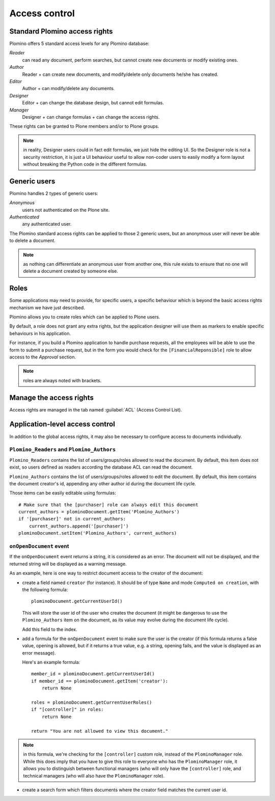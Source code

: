 --------------
Access control
--------------

Standard Plomino access rights
==============================

Plomino offers 5 standard access levels for any Plomino database:

*Reader*
    can read any document, perform searches,
    but cannot create new documents or modify existing ones.

*Author*
    Reader + can create new documents,
    and modify/delete only documents he/she has created.

*Editor*
    Author + can modify/delete any documents.

*Designer*
    Editor + can change the database design, but cannot edit formulas.

*Manager*
    Designer + can change formulas + can change the access rights.

These rights can be granted to Plone members and/or to Plone groups.

.. Note:: in reality, Designer users could in fact edit formulas,
    we just hide the editing UI.
    So the Designer role is not a security restriction,
    it is just a UI behaviour useful to allow non-coder users to easily modify
    a form layout without breaking the Python code in the different formulas.

Generic users
=============

Plomino handles 2 types of generic users:

*Anonymous*
    users not authenticated on the Plone site.

*Authenticated*
    any authenticated user.

The Plomino standard access rights can be applied to those 2 generic
users, but an anonymous user will never be able to delete a document.

.. Note:: 
    as nothing can differentiate an anonymous user from another one,
    this rule exists to ensure that no one will delete a document created by
    someone else.

Roles
=====

Some applications may need to provide, for specific users, a specific
behaviour which is beyond the basic access rights mechanism we have just
described.

Plomino allows you to create roles which can be applied to Plone users.

By default, a role does not grant any extra rights, but the application
designer will use them as markers to enable specific behaviours in his
application.

For instance, if you build a Plomino application to handle purchase
requests, all the employees will be able to use the form to submit a
purchase request, but in the form you would check for the
``[FinancialReponsible]`` role to allow access to the *Approval* section.

.. Note:: roles are always noted with brackets.

Manage the access rights
========================

Access rights are managed in the tab named :guilabel:`ACL` (Access Control
List). 

.. image:: images/30eab40c.png 

Application-level access control
================================

In addition to the global access rights, it may also be necessary to
configure access to documents individually.

``Plomino_Readers`` and ``Plomino_Authors``
-------------------------------------------

``Plomino_Readers`` contains the list of users/groups/roles allowed to read
the document.
By default, this item does not exist, so users defined as readers according
the database ACL can read the document.

``Plomino_Authors`` contains the list of users/groups/roles allowed to edit
the document.
By default, this item contains the document creator's id, appending any
other author id during the document life cycle.

Those items can be easily editable using formulas::

    # Make sure that the [purchaser] role can always edit this document
    current_authors = plominoDocument.getItem('Plomino_Authors')
    if '[purchaser]' not in current_authors:
        current_authors.append('[purchaser]')
    plominoDocument.setItem('Plomino_Authors', current_authors)

``onOpenDocument`` event
---------------------------

If the ``onOpenDocument`` event returns a string, it is considered as an
error.
The document will not be displayed, and the returned string will be displayed
as a warning message.

As an example, here is one way to restrict document access to the creator of
the document:

- create a field named ``creator`` (for instance). It should be of type
  ``Name`` and mode ``Computed on creation``, with the following formula::

    plominoDocument.getCurrentUserId()

  This will store the user id of the user who creates the document (it might
  be dangerous to use the ``Plomino_Authors`` item on the document, as its
  value may evolve during the document life cycle).
  
  Add this field to the index.

- add a formula for the ``onOpenDocument`` event to make sure the
  user is the creator (if this formula returns a false value,
  opening is allowed, but if it returns a true value, e.g. a
  string, opening fails, and the value is displayed as an error
  message).

  Here's an example formula::

    member_id = plominoDocument.getCurrentUserId()
    if member_id == plominoDocument.getItem('creator'):
        return None

    roles = plominoDocument.getCurrentUserRoles()
    if "[controller]" in roles:
        return None

    return "You are not allowed to view this document."

.. Note:: in this formula, we're checking for the ``[controller]`` custom
   role, instead of the ``PlominoManager`` role. While this does imply that
   you have to give this role to everyone who has the ``PlominoManager``
   role, it allows you to distinguish between functional managers (who will
   only have the ``[controller]`` role, and technical managers (who will
   also have the ``PlominoManager`` role). 

- create a search form which filters documents where the creator
  field matches the current user id.
